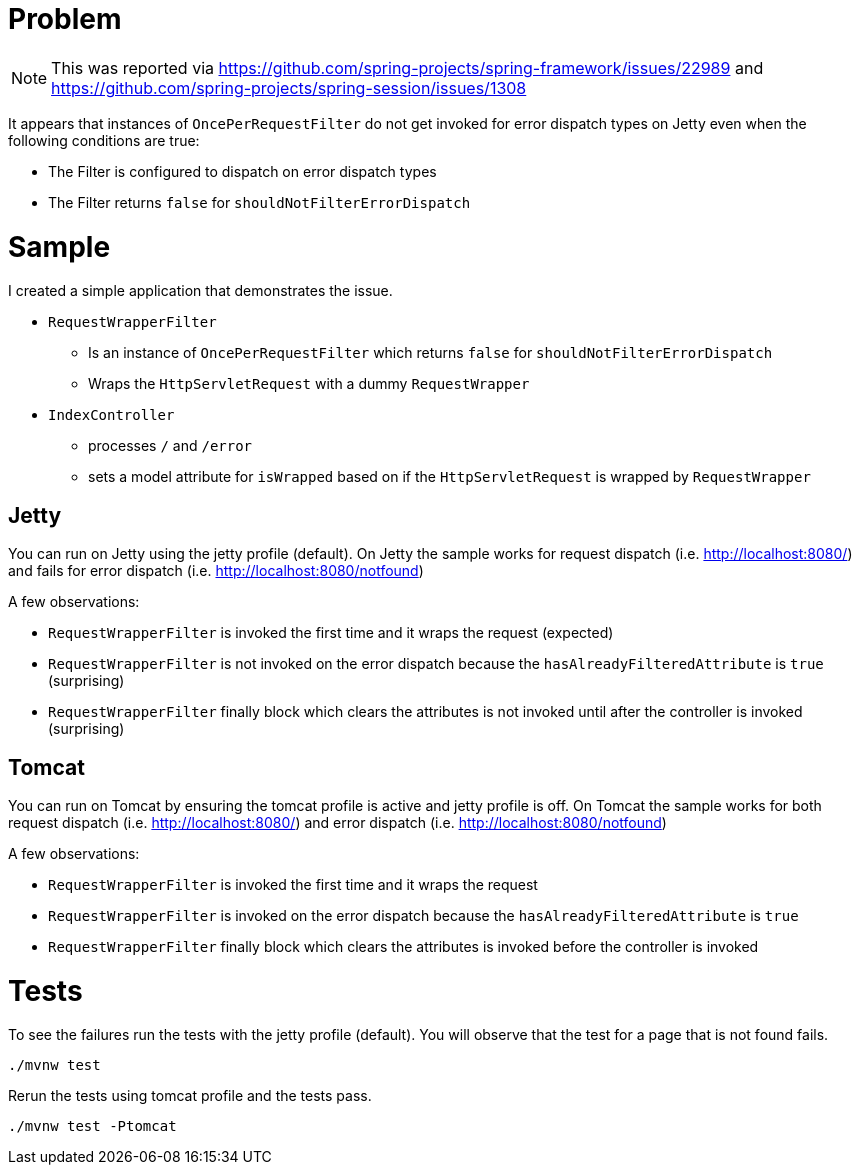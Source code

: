 = Problem

NOTE: This was reported via https://github.com/spring-projects/spring-framework/issues/22989 and https://github.com/spring-projects/spring-session/issues/1308

It appears that instances of `OncePerRequestFilter` do not get invoked for error dispatch types on Jetty even when the following conditions are true:

- The Filter is configured to dispatch on error dispatch types
- The Filter returns `false` for `shouldNotFilterErrorDispatch`

= Sample

I created a simple application that demonstrates the issue.

* `RequestWrapperFilter`
** Is an instance of `OncePerRequestFilter` which returns `false` for `shouldNotFilterErrorDispatch`
** Wraps the `HttpServletRequest` with a dummy `RequestWrapper`
* `IndexController`
** processes `/` and `/error`
** sets a model attribute for `isWrapped` based on if the `HttpServletRequest` is wrapped by `RequestWrapper`

== Jetty

You can run on Jetty using the jetty profile (default).
On Jetty the sample works for request dispatch (i.e. http://localhost:8080/) and fails for error dispatch (i.e. http://localhost:8080/notfound)

A few observations:

- `RequestWrapperFilter` is invoked the first time and it wraps the request (expected)
- `RequestWrapperFilter` is not invoked on the error dispatch because the `hasAlreadyFilteredAttribute` is `true` (surprising)
- `RequestWrapperFilter` finally block which clears the attributes is not invoked until after the controller is invoked (surprising)

== Tomcat

You can run on Tomcat by ensuring the tomcat profile is active and jetty profile is off.
On Tomcat the sample works for both request dispatch (i.e. http://localhost:8080/) and error dispatch (i.e. http://localhost:8080/notfound)

A few observations:

- `RequestWrapperFilter` is invoked the first time and it wraps the request
- `RequestWrapperFilter` is invoked on the error dispatch because the `hasAlreadyFilteredAttribute` is `true`
- `RequestWrapperFilter` finally block which clears the attributes is invoked before the controller is invoked


= Tests

To see the failures run the tests with the jetty profile (default).
You will observe that the test for a page that is not found fails.

----
./mvnw test
----

Rerun the tests using tomcat profile and the tests pass.

----
./mvnw test -Ptomcat
----
